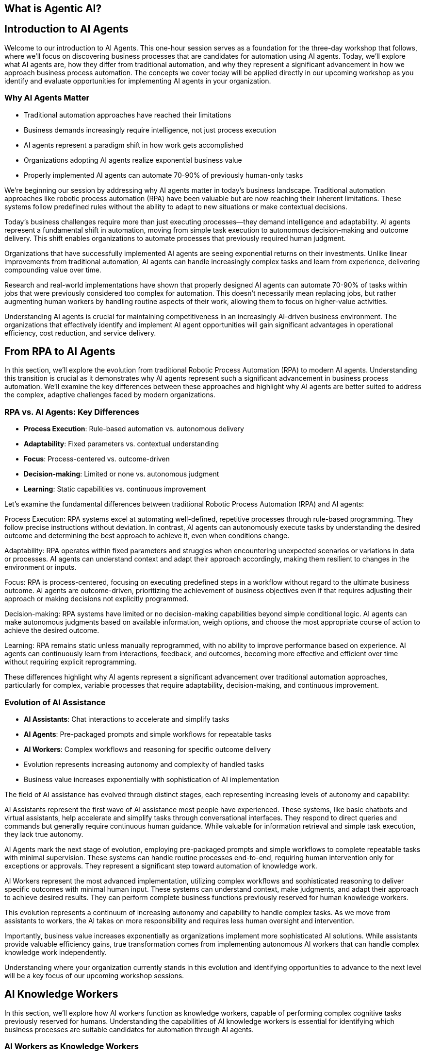 == What is Agentic AI?

== Introduction to AI Agents

[.notes]
--
Welcome to our introduction to AI Agents. This one-hour session serves as a foundation for the three-day workshop that follows, where we'll focus on discovering business processes that are candidates for automation using AI agents. Today, we'll explore what AI agents are, how they differ from traditional automation, and why they represent a significant advancement in how we approach business process automation. The concepts we cover today will be applied directly in our upcoming workshop as you identify and evaluate opportunities for implementing AI agents in your organization.
--

=== Why AI Agents Matter

* Traditional automation approaches have reached their limitations
* Business demands increasingly require intelligence, not just process execution
* AI agents represent a paradigm shift in how work gets accomplished
* Organizations adopting AI agents realize exponential business value
* Properly implemented AI agents can automate 70-90% of previously human-only tasks

[.notes]
--
We're beginning our session by addressing why AI agents matter in today's business landscape. Traditional automation approaches like robotic process automation (RPA) have been valuable but are now reaching their inherent limitations. These systems follow predefined rules without the ability to adapt to new situations or make contextual decisions.

Today's business challenges require more than just executing processes—they demand intelligence and adaptability. AI agents represent a fundamental shift in automation, moving from simple task execution to autonomous decision-making and outcome delivery. This shift enables organizations to automate processes that previously required human judgment.

Organizations that have successfully implemented AI agents are seeing exponential returns on their investments. Unlike linear improvements from traditional automation, AI agents can handle increasingly complex tasks and learn from experience, delivering compounding value over time.

Research and real-world implementations have shown that properly designed AI agents can automate 70-90% of tasks within jobs that were previously considered too complex for automation. This doesn't necessarily mean replacing jobs, but rather augmenting human workers by handling routine aspects of their work, allowing them to focus on higher-value activities.

Understanding AI agents is crucial for maintaining competitiveness in an increasingly AI-driven business environment. The organizations that effectively identify and implement AI agent opportunities will gain significant advantages in operational efficiency, cost reduction, and service delivery.
--

== From RPA to AI Agents

[.notes]
--
In this section, we'll explore the evolution from traditional Robotic Process Automation (RPA) to modern AI agents. Understanding this transition is crucial as it demonstrates why AI agents represent such a significant advancement in business process automation. We'll examine the key differences between these approaches and highlight why AI agents are better suited to address the complex, adaptive challenges faced by modern organizations.
--

=== RPA vs. AI Agents: Key Differences

* *Process Execution*: Rule-based automation vs. autonomous delivery
* *Adaptability*: Fixed parameters vs. contextual understanding
* *Focus*: Process-centered vs. outcome-driven
* *Decision-making*: Limited or none vs. autonomous judgment
* *Learning*: Static capabilities vs. continuous improvement

[.notes]
--
Let's examine the fundamental differences between traditional Robotic Process Automation (RPA) and AI agents:

Process Execution: RPA systems excel at automating well-defined, repetitive processes through rule-based programming. They follow precise instructions without deviation. In contrast, AI agents can autonomously execute tasks by understanding the desired outcome and determining the best approach to achieve it, even when conditions change.

Adaptability: RPA operates within fixed parameters and struggles when encountering unexpected scenarios or variations in data or processes. AI agents can understand context and adapt their approach accordingly, making them resilient to changes in the environment or inputs.

Focus: RPA is process-centered, focusing on executing predefined steps in a workflow without regard to the ultimate business outcome. AI agents are outcome-driven, prioritizing the achievement of business objectives even if that requires adjusting their approach or making decisions not explicitly programmed.

Decision-making: RPA systems have limited or no decision-making capabilities beyond simple conditional logic. AI agents can make autonomous judgments based on available information, weigh options, and choose the most appropriate course of action to achieve the desired outcome.

Learning: RPA remains static unless manually reprogrammed, with no ability to improve performance based on experience. AI agents can continuously learn from interactions, feedback, and outcomes, becoming more effective and efficient over time without requiring explicit reprogramming.

These differences highlight why AI agents represent a significant advancement over traditional automation approaches, particularly for complex, variable processes that require adaptability, decision-making, and continuous improvement.
--

=== Evolution of AI Assistance

* *AI Assistants*: Chat interactions to accelerate and simplify tasks
* *AI Agents*: Pre-packaged prompts and simple workflows for repeatable tasks
* *AI Workers*: Complex workflows and reasoning for specific outcome delivery
* Evolution represents increasing autonomy and complexity of handled tasks
* Business value increases exponentially with sophistication of AI implementation

[.notes]
--
The field of AI assistance has evolved through distinct stages, each representing increasing levels of autonomy and capability:

AI Assistants represent the first wave of AI assistance most people have experienced. These systems, like basic chatbots and virtual assistants, help accelerate and simplify tasks through conversational interfaces. They respond to direct queries and commands but generally require continuous human guidance. While valuable for information retrieval and simple task execution, they lack true autonomy.

AI Agents mark the next stage of evolution, employing pre-packaged prompts and simple workflows to complete repeatable tasks with minimal supervision. These systems can handle routine processes end-to-end, requiring human intervention only for exceptions or approvals. They represent a significant step toward automation of knowledge work.

AI Workers represent the most advanced implementation, utilizing complex workflows and sophisticated reasoning to deliver specific outcomes with minimal human input. These systems can understand context, make judgments, and adapt their approach to achieve desired results. They can perform complete business functions previously reserved for human knowledge workers.

This evolution represents a continuum of increasing autonomy and capability to handle complex tasks. As we move from assistants to workers, the AI takes on more responsibility and requires less human oversight and intervention.

Importantly, business value increases exponentially as organizations implement more sophisticated AI solutions. While assistants provide valuable efficiency gains, true transformation comes from implementing autonomous AI workers that can handle complex knowledge work independently.

Understanding where your organization currently stands in this evolution and identifying opportunities to advance to the next level will be a key focus of our upcoming workshop sessions.
--

== AI Knowledge Workers

[.notes]
--
In this section, we'll explore how AI workers function as knowledge workers, capable of performing complex cognitive tasks previously reserved for humans. Understanding the capabilities of AI knowledge workers is essential for identifying which business processes are suitable candidates for automation through AI agents.
--

=== AI Workers as Knowledge Workers

* AI workers can perform cognitive tasks previously reserved for humans
* They analyze, understand, decide, execute, and learn like human knowledge workers
* AI workers combine LLMs with structured prompts, workflows, and knowledge bases
* Significant advancements in AI capabilities enable complex knowledge work automation
* AI workers can now handle tasks requiring judgment, analysis, and adaptation

[.notes]
--
AI workers represent a fundamental shift in automation capabilities, now able to perform cognitive tasks that were previously exclusive to human knowledge workers:

AI workers mirror the cognitive processes of human knowledge workers, employing a similar workflow of analyzing information, understanding context, making decisions, executing actions, and learning from outcomes. This mirrors how human professionals approach complex tasks.

The technical foundation of AI workers combines large language models (LLMs) with structured prompts, well-defined workflows, and access to knowledge bases. This integration creates systems capable of sophisticated reasoning and task execution beyond simple rule following.

Recent advancements in AI capabilities, particularly in language understanding, reasoning, and context awareness, have enabled this shift. Models have progressed from simple pattern recognition to complex reasoning that can be applied to knowledge work.

Modern AI workers can now handle tasks requiring judgment, analysis, and adaptation—activities that traditional automation could not address. They can interpret ambiguous information, weigh options based on multiple factors, and adjust their approach as circumstances change.

This evolution has profound implications for how organizations approach automation. Processes previously considered too complex or nuanced for automation can now be candidates for AI worker implementation, expanding the automation frontier into knowledge work domains.

As we move forward in our workshop, we'll explore how to identify which knowledge work processes in your organization might be suitable for AI worker implementation, focusing on tasks that require analysis, understanding, decision-making, execution, and continuous improvement.
--

=== Core Capabilities of AI Knowledge Workers

* *Analyze*: Navigate, read, calculate, extract information
* *Understand*: Interpret, summarize, compare data and contexts
* *Decide*: Weigh options, make judgments, choose appropriate actions
* *Execute*: Click, write, post, convert, update information and systems
* *Learn*: Adapt approaches, improve performance over time

[.notes]
--
Let's examine the five core capabilities that enable AI workers to function effectively as knowledge workers:

Analyze: AI workers excel at information processing, capable of navigating complex data environments, reading various document formats, calculating numerical values, and extracting relevant information from diverse sources. These analytical capabilities allow AI workers to gather and process the inputs needed for effective task completion, similar to how human workers collect and review information.

Understand: Beyond mere data collection, AI workers can interpret information in context, summarize key points from extensive content, and compare different data points to identify patterns, relationships, and inconsistencies. This contextual understanding is crucial for meaningful automation that goes beyond simple data processing to genuine comprehension.

Decide: AI workers can weigh multiple options based on various criteria, make judgments about the best course of action, and choose appropriate responses to situations—even when facing ambiguity or incomplete information. This decision-making capability allows AI workers to handle complex tasks that require evaluating trade-offs and selecting optimal approaches.

Execute: After analyzing, understanding, and deciding, AI workers can take concrete actions such as clicking through interfaces, writing content, posting information, converting files between formats, and updating records in various systems. This execution capability enables AI workers to produce tangible outcomes and interact with existing digital infrastructure.

Learn: Perhaps most importantly, AI workers can adapt their approaches based on feedback and outcomes, continuously improving their performance over time without explicit reprogramming. This learning capability ensures that AI workers become increasingly valuable assets, growing more efficient and effective through experience.

Together, these capabilities form the foundation of AI knowledge work, enabling systems to perform complex tasks previously reserved for human professionals. When identifying processes for potential AI worker implementation, consider whether the process requires these five capabilities and to what degree the AI worker can fulfill them.
--

== AI Agent Architecture

[.notes]
--
In this section, we'll explore the architecture that makes AI agents possible. Understanding the components and their relationships is essential for implementing effective AI agent solutions and evaluating potential automation candidates during our upcoming workshop.
--

=== Core Components of an AI Agent Architecture

* *Instructions*: Prompts and guidance that define the task and objectives
* *Knowledge*: Data and insights relevant to completing the task
* *Actions*: Capabilities to interact with systems and execute operations
* *Large Language Model(s)*: The reasoning engine that drives understanding and decisions
* *Integration Layer*: Connects the agent to enterprise systems and data sources

[.notes]
--
Let's examine the core components that comprise an effective AI agent architecture:

Instructions form the foundation of any AI agent implementation, providing clear prompts and guidance that define what the agent should accomplish and how it should approach the task. Well-crafted instructions are critical for ensuring the agent understands its objectives, constraints, and success criteria. These can range from simple prompts to complex decision trees that guide the agent's behavior in different scenarios.

Knowledge represents the information resources available to the agent, including enterprise data, domain-specific insights, and contextual information relevant to completing assigned tasks. This knowledge can be provided through various mechanisms such as retrieval-augmented generation (RAG), structured databases, or direct context inclusion. The quality and relevance of this knowledge significantly impact the agent's effectiveness.

Actions define what the agent can actually do—its capabilities to interact with systems, manipulate data, generate content, and execute operations. These actions can include API calls to enterprise systems, browser automation for web interfaces, content generation capabilities, and communication channels. The scope of possible actions determines what tasks the agent can autonomously complete.

Large Language Model(s) serve as the reasoning engine that powers the agent, enabling it to understand instructions, interpret knowledge, make decisions, and determine appropriate actions. The LLM's capabilities in comprehension, reasoning, and generation directly influence the agent's overall effectiveness and the complexity of tasks it can handle.

Integration Layer provides the connections between the agent and enterprise systems, enabling seamless interaction with existing infrastructure, data sources, and workflows. This layer translates between the agent's operations and the specific requirements of various systems, allowing the agent to work within the organization's digital ecosystem.

Understanding these components and how they interact is essential for designing effective AI agent solutions. During our workshop, we'll explore how to evaluate and select each component based on your specific business requirements and automation objectives.
--

=== AI Agent Architecture Diagram

* AI Workers interact with enterprise systems through universal API connectors or browser automation
* Enterprise Knowledge Engine provides context and factual information
* AI Knowledge/Actions power the agent's capabilities to analyze, understand, decide, execute, and learn
* Instructions guide the agent's behavior and define objectives
* Architecture enables controlled autonomous operation with appropriate guardrails

[.notes]
--
The AI Agent Architecture Diagram illustrates how the various components interact to enable autonomous task completion:

At the core of the architecture are the AI Worker capabilities we discussed earlier—the abilities to analyze, understand, decide, execute, and learn. These capabilities are enabled by the combination of large language models, structured workflows, and integration with enterprise systems.

The Universal API Connector or Human-like Browser Mode represents the integration layer that allows AI agents to interact with enterprise systems. The API connector provides direct system integration, while browser automation enables interaction with web interfaces just as human users would. This flexibility allows agents to work with both modern API-enabled systems and legacy applications without dedicated integrations.

The Enterprise Knowledge Engine serves as the agent's information foundation, providing access to organizational data, documents, policies, and other knowledge resources. This component ensures the agent has the necessary context and factual information to make appropriate decisions and execute tasks correctly.

Instructions provide the guidance and parameters that direct the agent's behavior, defining what it should accomplish and how it should operate. These instructions can include specific prompts, workflow definitions, decision criteria, and success metrics.

The entire architecture is designed to enable controlled autonomous operation, with appropriate guardrails ensuring the agent works within defined boundaries and according to organizational policies and standards.

This architectural approach provides both flexibility and control—allowing organizations to implement AI agents across diverse use cases while maintaining appropriate oversight and governance. During our workshop, we'll explore how this architecture can be applied to specific business processes in your organization.
--

== Trusting AI Workers

[.notes]
--
In this section, we'll address one of the most critical aspects of implementing AI agents: establishing trust in autonomous AI systems. Understanding the requirements for building trust is essential for successful adoption and effective implementation of AI agents in your organization.
--

=== Requirements for Trusting Autonomous AI

* AI needs comprehensive understanding of organizational knowledge and standards
* Systems must provide visibility into AI reasoning and information sources
* Organizations need control mechanisms to define and enforce behavioral boundaries
* AI must respect existing permissions and security protocols
* Continuous monitoring and feedback loops ensure appropriate operation

[.notes]
--
For AI workers to be trusted with autonomous operation, several key requirements must be satisfied:

Comprehensive understanding of organizational knowledge and standards is essential for AI workers to operate appropriately within your business context. This means the AI must have access to relevant policies, procedures, best practices, and domain-specific information. Without this understanding, AI workers may make decisions or take actions that don't align with organizational expectations.

Visibility into AI reasoning and information sources provides the transparency needed for oversight and accountability. Unlike "black box" AI systems, effective AI workers should provide clear reasoning for their decisions and actions, including what information they considered and how they reached their conclusions. This visibility builds trust by making the AI's operations understandable and auditable.

Control mechanisms allow organizations to define and enforce behavioral boundaries for AI workers. These guardrails ensure that AI systems operate within acceptable parameters and don't take actions that could be harmful or counter to business objectives. Control mechanisms might include approval workflows for certain actions, restrictions on system access, or explicit prohibition of specific operations.

Respecting existing permissions and security protocols ensures that AI workers don't circumvent established security measures or access information they shouldn't. AI systems should operate within the same security framework as human employees, with appropriate authentication, authorization, and audit trails.

Continuous monitoring and feedback loops provide ongoing assurance that AI workers are performing as expected and allow for correction when necessary. This includes tracking performance metrics, reviewing outcomes, and incorporating human feedback to improve future operations.

These requirements highlight that implementing trusted AI workers isn't just about technical capabilities—it's equally about governance, oversight, and appropriate integration with existing organizational processes and controls. During our workshop, we'll explore practical approaches to addressing these requirements in your specific context.
--

=== Building Trust Through Knowledge and Control

* *Knowledge Integration*: Connected to systems of record and sources of truth
* *Context Access*: Has the right information accessible during task execution
* *Fact Understanding*: Comprehends canonical information and organizational knowledge
* *Boundary Definition*: Clear delineation of what the AI can and cannot do
* *Operational Transparency*: Visibility into reasoning and decision processes

[.notes]
--
Building trust in AI workers requires a balanced approach focusing on both knowledge integration and operational control:

Knowledge Integration ensures AI workers have access to authoritative organizational information by connecting them to systems of record and sources of truth. This integration might include CRM systems, document management platforms, ERP systems, knowledge bases, and other enterprise applications. When AI has access to accurate, up-to-date information, it can make better-informed decisions and provide more reliable outputs.

Context Access goes beyond simple system integration to ensure AI workers have the specific information needed for each task. This means implementing mechanisms that retrieve and provide relevant context at the moment it's required, whether that's customer history during a support interaction, policy details during a compliance review, or product specifications during a sales engagement.

Fact Understanding enables AI workers to comprehend and correctly apply canonical information and organizational knowledge. This involves not just accessing facts but understanding their relationships, implications, and appropriate application in different scenarios. Advanced knowledge representation techniques like knowledge graphs can enhance this capability.

Boundary Definition provides clear guardrails for AI operation by explicitly defining what the AI can and cannot do. These boundaries might include limitations on financial approval thresholds, restrictions on customer communication channels, or requirements for human approval of certain actions. Clear boundaries help prevent unexpected or inappropriate AI behaviors.

Operational Transparency makes AI worker processes understandable and reviewable by providing visibility into reasoning and decision processes. This transparency might include explanations of why specific actions were taken, what information was considered most relevant, and how conflicting priorities were balanced. When stakeholders can see how and why the AI reached its conclusions, their trust in the system increases.

By addressing both knowledge capabilities and control mechanisms, organizations can build AI worker implementations that earn trust through demonstrated reliability, appropriate operation, and alignment with organizational values and objectives.
--

== AI Workers in Action

[.notes]
--
In this section, we'll explore concrete examples of AI workers successfully implementing automation across different business functions. These examples will help illustrate the practical applications of the concepts we've discussed and provide inspiration for identifying automation candidates in your own organization.
--

=== Example: Customer Support AI Worker

* Handles customer inquiries across multiple channels autonomously
* Analyzes customer history and current issue to provide context-aware responses
* Makes decisions about resolution approaches and escalation criteria
* Executes actions including providing information, updating records, and initiating processes
* Achieves 80% automated resolution rate with high customer satisfaction

[.notes]
--
Let's examine a specific example of an AI worker implementation in customer support:

The Customer Support AI Worker handles inbound customer inquiries across multiple channels, including email, chat, and messaging platforms. Unlike simple chatbots, this AI worker can manage complete support interactions from initial contact through resolution, working autonomously for straightforward issues and collaborating with human agents for complex cases.

This AI worker analyzes comprehensive customer context, including purchase history, previous support interactions, product usage patterns, and current account status. This deep contextual understanding enables personalized assistance that addresses the customer's specific situation rather than providing generic responses.

Based on its analysis, the AI worker makes informed decisions about the most appropriate resolution approach. It determines whether issues can be resolved immediately, require additional information, need escalation to specialists, or warrant proactive offers based on the customer's situation. These decisions follow established support protocols while adapting to each unique case.

The AI worker executes a range of actions to resolve customer issues, including providing detailed product information, troubleshooting guidance, updating customer records, processing returns or exchanges, scheduling appointments, and initiating workflows in connected systems. This action capability enables end-to-end issue resolution without human intervention in many cases.

In real-world implementations, customer support AI workers have achieved impressive results, including 80% automated resolution rates for incoming inquiries, significant reductions in average handling time, consistent 24/7 support coverage, and high customer satisfaction ratings. The most advanced implementations learn from each interaction, continuously improving their performance based on outcomes and feedback.

This example demonstrates how AI workers can transform customer support operations by automating routine inquiries, ensuring consistent service quality, reducing waiting times, and freeing human agents to focus on complex cases requiring specialized expertise or emotional intelligence.
--

=== Example: Finance AI Worker

* Automates invoice processing from receipt through payment approval
* Validates invoice details against purchase orders, contracts, and receiving records
* Identifies and resolves discrepancies according to established policies
* Routes exceptions to appropriate personnel with relevant context
* Reduces processing time by 70% while improving accuracy and compliance

[.notes]
--
Let's explore another concrete example of an AI worker implementation, this time in finance operations:

The Finance AI Worker specializes in automating the invoice processing workflow from initial receipt through payment approval. It handles the complete process for straightforward invoices and manages the coordination of human approvals when required, maintaining end-to-end visibility throughout the workflow.

This AI worker performs comprehensive validation of invoice details by cross-referencing information against purchase orders, contracts, receiving records, and vendor master data. It verifies line items, quantities, pricing, payment terms, tax calculations, and other critical elements to ensure accuracy before processing continues.

When discrepancies are identified—such as price variances, quantity mismatches, or missing references—the AI worker applies established policies to determine appropriate resolution paths. It can automatically resolve minor variations within approved thresholds, initiate standardized exception processes, or compile relevant information for human review.

For invoices requiring approval or exception handling, the AI worker routes information to the appropriate personnel based on organizational hierarchy, approval matrices, and delegation rules. Importantly, it provides complete context including highlighted discrepancies, supporting documentation, and historical patterns to facilitate efficient human decision-making.

Organizations implementing finance AI workers have reported significant operational improvements, including 70% reductions in processing time, near-elimination of payment errors, enhanced early payment discount capture, improved vendor satisfaction, and stronger compliance with financial controls and policies.

This example illustrates how AI workers can transform finance operations by automating routine processing, ensuring consistent application of policies, identifying potential issues proactively, and focusing human attention on exceptions and strategic decisions rather than repetitive validation tasks.
--

=== Example: Recruitment AI Worker

* Screens candidates against job requirements and organizational fit
* Reviews resumes, applications, and assessment results
* Prioritizes candidates based on customizable criteria
* Schedules interviews and coordinates with hiring teams
* Accelerates talent acquisition by 10x while improving quality of shortlists

[.notes]
--
Let's examine a third example of an AI worker implementation, focusing on recruitment and talent acquisition:

The Recruitment AI Worker streamlines the candidate screening process by evaluating applicants against both explicit job requirements and more nuanced organizational fit criteria. It processes applications as they arrive, ensuring consistent evaluation standards and rapid response times regardless of volume fluctuations.

This AI worker conducts comprehensive review of candidate materials including resumes, application forms, assessment results, portfolio samples, and public professional profiles. It extracts relevant qualifications, experiences, and indicators of potential success, creating standardized candidate profiles that facilitate objective comparison.

Based on configurable evaluation frameworks, the AI worker prioritizes candidates according to multiple dimensions including technical qualifications, relevant experience, growth potential, diversity considerations, and alignment with organizational values. These prioritization models can be customized for different roles and adjusted based on hiring outcomes to improve future recommendations.

For candidates meeting threshold criteria, the AI worker manages the interview scheduling process, coordinating availability among candidates and hiring team members, sending calendar invitations, providing preparation materials, and handling rescheduling needs. This automation eliminates the administrative burden that often delays the hiring process.

Organizations implementing recruitment AI workers have achieved remarkable efficiency gains, including 10x faster candidate processing, significant improvements in shortlist quality as measured by hiring manager satisfaction, reduced time-to-hire metrics, and more consistent candidate experiences regardless of application volume.

This example demonstrates how AI workers can transform recruitment operations by eliminating processing bottlenecks, ensuring consistent and objective evaluation, reducing administrative overhead, and enabling recruiting teams to focus on high-value activities like candidate engagement and hiring manager partnerships.
--

== Identifying AI Worker Opportunities

[.notes]
--
This section prepares participants for the upcoming three-day workshop by introducing frameworks for identifying business processes that are strong candidates for AI worker implementation. Understanding these evaluation criteria will enable more effective discovery and prioritization during the workshop activities.
--

=== Process Decomposition for AI Implementation

* Break business processes into atomic components before applying AI
* Identify pattern-recognition tasks ideal for AI automation
* Recognize contextual reasoning tasks suitable for hybrid AI-human approaches
* Reserve creative/ethical judgment tasks for human-led work with AI support
* Most successful implementations automate 70-90% of tasks within jobs, not entire roles

[.notes]
--
One of the most critical success factors for AI worker implementation is effective process decomposition:

Breaking business processes into atomic components before applying AI allows organizations to identify precisely where AI can add the most value. This granular approach avoids the common pitfall of trying to automate entire roles or complex processes all at once. Instead, it focuses on understanding the specific tasks and decisions that comprise each process.

Through decomposition, organizations can identify pattern-recognition tasks that are ideal candidates for AI automation. These tasks involve analyzing data, recognizing trends, categorizing information, or making predictions based on historical patterns—all areas where AI excels. Examples include document classification, anomaly detection, sentiment analysis, and trend identification.

The decomposition also reveals contextual reasoning tasks that benefit from a hybrid AI-human approach. These tasks require understanding broader context, applying judgment within defined parameters, or making decisions based on multiple factors. In these scenarios, AI can perform initial analysis and provide recommendations, with humans making final decisions or handling edge cases.

Finally, process decomposition highlights creative and ethical judgment tasks that should remain primarily human-led, though potentially with AI support. These tasks involve novel problem-solving, ethical considerations, emotional intelligence, or strategic thinking where human judgment remains essential. AI can assist by providing information, generating options, or handling routine aspects of these tasks.

The most successful AI implementations focus on automating the 70-90% of tasks within jobs that follow predictable patterns, rather than attempting to replace entire roles. This approach maximizes impact while acknowledging the continuing value of human creativity, judgment, and interpersonal skills.

During our upcoming workshop, we'll apply this decomposition framework to your specific business processes, identifying the components most suitable for AI worker implementation and designing approaches that effectively combine AI and human capabilities.
--

=== Evaluating Processes for AI Worker Potential

* Assess process volume, frequency, and business impact
* Evaluate current process stability, standardization, and documentation
* Consider data availability, quality, and accessibility
* Identify potential integration points with existing systems
* Analyze return on investment including both direct and indirect benefits

[.notes]
--
When evaluating business processes for AI worker implementation potential, several key factors should be considered:

Process volume, frequency, and business impact help determine whether automation will deliver meaningful results. High-volume, frequently performed processes with significant business impact typically offer the greatest return on AI investment. For example, processes handling thousands of transactions daily that directly affect customer experience or financial outcomes are strong candidates.

Current process stability, standardization, and documentation indicate how ready a process is for AI implementation. Well-defined, stable processes with clear documentation are easier to automate effectively. Processes with frequent changes, inconsistent execution, or poor documentation may require standardization before AI implementation.

Data availability, quality, and accessibility are critical considerations since AI workers depend on information to function effectively. Processes with structured, digitized data that's readily accessible typically offer smoother implementation paths. Data quality issues, paper-based information, or siloed systems may require additional preparation work.

Integration points with existing systems determine how smoothly an AI worker can operate within your technological ecosystem. Processes that interact with systems offering modern APIs, structured data formats, or browser-based interfaces are generally easier to automate. Legacy systems with limited integration capabilities may present additional challenges.

Return on investment analysis should consider both direct benefits (cost savings, throughput improvements, error reduction) and indirect benefits (improved employee experience, enhanced customer satisfaction, better compliance). Comprehensive ROI evaluation helps prioritize implementation efforts for maximum organizational impact.

During our workshop, we'll use these evaluation criteria to systematically assess potential automation candidates in your organization, developing a prioritized roadmap based on implementation feasibility and expected business impact.
--

== Human-AI Collaboration Models

[.notes]
--
This final section explores the future of work through the lens of human-AI collaboration, preparing participants to envision and design effective partnership models during the upcoming workshop.
--

=== Designing Effective Human-AI Teaming Models

* Focus on symbiotic workflows where humans and AI complement each other
* Leverage AI for data processing, pattern recognition, and routine decision-making
* Position humans for complex judgment, creativity, and emotional intelligence
* Implement continuous learning loops where AI improves through human feedback
* Design workflows that would be impossible with either humans or AI alone

[.notes]
--
The most successful AI implementations focus not on replacement but on creating effective human-AI partnerships:

Symbiotic workflows represent the ideal state of human-AI collaboration, where each partner contributes their unique strengths to achieve outcomes neither could accomplish alone. This approach moves beyond simplistic automation to reimagine processes that leverage the complementary capabilities of both humans and AI systems.

In effective teaming models, AI handles data-intensive tasks where it excels—processing large volumes of information, identifying patterns across diverse datasets, performing consistent analysis, and making routine decisions based on established criteria. This frees human capacity for higher-value activities while ensuring consistent handling of information-intensive tasks.

Humans remain essential for complex judgment requiring nuanced understanding, ethical considerations, novel problem-solving, and emotional intelligence. These uniquely human capabilities ensure appropriate handling of edge cases, ethical dilemmas, innovation opportunities, and sensitive interactions where context and values matter deeply.

Continuous learning loops create ever-improving systems by capturing human feedback and incorporating it into AI operation. When humans review AI outputs, provide corrections, or handle exceptions, these interactions become learning opportunities that enhance future AI performance. Over time, the AI requires fewer interventions as it adapts to organizational preferences and edge cases.

The most advanced implementations create workflows that would be impossible with either humans or AI working independently. For example, AI might analyze thousands of customer interactions to identify emerging issues and present them to human experts who can quickly develop solutions. Neither partner could effectively perform the complete workflow alone—the AI couldn't develop the creative solutions, while humans couldn't process the volume of interactions to identify patterns.

During our workshop, we'll explore how to design these symbiotic teaming models for your specific business context, creating collaboration approaches that maximize the strengths of both human employees and AI workers.
--

=== Transforming into an AI-First Business

* Implement ruthless process decomposition before applying AI
* Position data infrastructure as the organizational foundation
* Design symbiotic human-AI workflows that leverage complementary strengths
* Focus on augmenting human capabilities rather than replacing roles
* Create continuous feedback loops that improve AI performance over time

[.notes]
--
As we conclude our introduction and prepare for the detailed work of our upcoming workshop, let's consider what it means to transform into a truly AI-first business:

Ruthless process decomposition serves as the foundation for effective AI implementation. Before deploying any AI solution, successful organizations break every business process into its atomic components, identifying which specific tasks are suitable for AI automation, which benefit from hybrid approaches, and which should remain primarily human-led. This granular understanding prevents the common pitfall of attempting to automate entire jobs rather than focusing on the 70-90% of tasks within those jobs that follow predictable patterns.

In AI-first organizations, data infrastructure becomes the organizational foundation rather than merely supporting existing structures. These companies architect their entire operations around their data assets, with every decision—from hiring to product development—evaluated based on how it will improve data positioning. This approach recognizes that the quality, accessibility, and organization of data directly determine the effectiveness of AI implementations.

Symbiotic human-AI workflows represent the operational model of AI-first businesses. Rather than viewing AI merely as a cost-reduction tool, these organizations create collaborative processes that would be impossible with either humans or AI working independently. These workflows leverage the complementary strengths of both partners—AI's ability to process vast amounts of information and identify patterns, combined with human creativity, judgment, and emotional intelligence.

The focus on augmenting human capabilities rather than replacing roles distinguishes truly transformative AI implementations. By automating routine aspects of jobs, AI-first organizations enable their employees to focus on higher-value activities that leverage uniquely human strengths. This approach not only improves operational efficiency but also enhances employee satisfaction and engagement by eliminating tedious tasks.

Finally, AI-first organizations implement continuous feedback loops that improve AI performance over time. They create systems where humans teach AI through their responses to recommendations, corrections to outputs, and handling of exceptions. This creates a virtuous cycle where the AI system requires fewer interventions over time as it adapts to organizational needs and preferences.

During our upcoming workshop, we'll explore how to apply these principles to your specific business context, creating a roadmap for transforming into an AI-first organization that leverages the full potential of human-AI collaboration.
--

== Summary

=== Key Takeaways

* AI agents represent a significant advancement over rule-based automation
* AI workers function as knowledge workers with analyze-understand-decide-execute-learn capabilities
* Effective implementation requires understanding AI architecture components and their relationships
* Trust in autonomous AI depends on knowledge integration and appropriate control mechanisms
* Human-AI teaming models create outcomes impossible for either alone
* Process decomposition is critical for identifying suitable automation candidates

[.notes]
--
As we conclude our introduction to AI agents, let's recap the key concepts we've explored today:

AI agents represent a fundamental advancement beyond traditional rule-based automation approaches like RPA. Unlike their predecessors, AI agents can adapt to changing conditions, make autonomous decisions, and focus on outcomes rather than just processes. This shift enables automation of complex knowledge work previously considered too nuanced for traditional approaches.

AI workers function as true knowledge workers, with capabilities that mirror human cognitive processes: analyzing information, understanding context, making decisions, executing actions, and learning from experience. This comprehensive capability set allows AI workers to handle sophisticated tasks requiring judgment and adaptation.

Implementing effective AI workers requires understanding the core architectural components—instructions, knowledge, actions, language models, and integration layers—and how they work together to enable autonomous task completion. This architectural understanding is essential for designing solutions that deliver on the promise of AI-powered automation.

Building trust in autonomous AI systems depends on both comprehensive knowledge integration and appropriate control mechanisms. AI workers must have access to organizational information and context while operating within clearly defined boundaries that ensure alignment with business objectives and values.

The most successful implementations focus not on replacing humans but on creating effective human-AI teaming models that leverage the complementary strengths of both partners. These symbiotic workflows enable outcomes that would be impossible for either humans or
--

== Quiz Time!

[.notes]
--
Now let's test our understanding of the key concepts we've covered in today's session with a brief quiz. This will help reinforce the important points before we move into our three-day workshop on discovering business processes for AI agent automation.
--

=== Question 1

What is the primary difference between RPA and AI agents?

* A) RPA is more expensive to implement than AI agents
* B) RPA follows rule-based automation while AI agents can adapt and make autonomous decisions
* C) AI agents can only work with structured data
* D) RPA is faster at executing tasks than AI agents

[.notes]
--
The correct answer is B. RPA follows rule-based automation while AI agents can adapt and make autonomous decisions. This represents a fundamental difference in capability - RPA executes predefined processes without deviation, while AI agents can understand context, adapt to changing conditions, and autonomously determine the best approach to achieve desired outcomes.
--

=== Question 2

Which of the following represents the most advanced implementation of AI assistance?

* A) AI Assistants
* B) AI Agents
* C) AI Workers
* D) AI Chatbots

[.notes]
--
The correct answer is C. AI Workers represent the most advanced implementation, utilizing complex workflows and sophisticated reasoning to deliver specific outcomes with minimal human input. They can understand context, make judgments, and adapt their approach to achieve desired results, performing complete business functions previously reserved for human knowledge workers.
--

=== Question 3

What are the five core capabilities of AI knowledge workers?

* A) Plan, Program, Process, Predict, Perform
* B) Collect, Compute, Create, Communicate, Complete
* C) Analyze, Understand, Decide, Execute, Learn
* D) Search, Sort, Summarize, Suggest, Solve

[.notes]
--
The correct answer is C. The five core capabilities of AI knowledge workers are: Analyze (navigate, read, calculate, extract information), Understand (interpret, summarize, compare data and contexts), Decide (weigh options, make judgments, choose appropriate actions), Execute (click, write, post, convert, update information and systems), and Learn (adapt approaches, improve performance over time).
--

=== Question 4

Which of these is NOT a core component of an AI Agent Architecture?

* A) Instructions
* B) Knowledge
* C) Social intelligence
* D) Large Language Model(s)

[.notes]
--
The correct answer is C. Social intelligence is not listed as one of the core components of an AI Agent Architecture. The core components we discussed are: Instructions (prompts and guidance), Knowledge (relevant data and insights), Actions (capabilities to interact with systems), Large Language Model(s) (the reasoning engine), and Integration Layer (connections to enterprise systems).
--

=== Question 5

What is a key requirement for trusting autonomous AI in business environments?

* A) AI must always operate completely independently without human oversight
* B) AI needs comprehensive understanding of organizational knowledge and standards
* C) AI should prioritize speed over accuracy
* D) AI must be developed in-house rather than using vendor solutions

[.notes]
--
The correct answer is B. AI needs comprehensive understanding of organizational knowledge and standards to be trusted with autonomous operation. This ensures the AI operates appropriately within the business context, following relevant policies, procedures, and best practices. Other requirements include visibility into AI reasoning, control mechanisms, respecting existing permissions, and continuous monitoring.
--

=== Question 6

What percentage of tasks within jobs can typically be automated with properly implemented AI agents?

* A) 20-30%
* B) 40-50%
* C) 70-90%
* D) 100%

[.notes]
--
The correct answer is C. Research and real-world implementations have shown that properly designed AI agents can automate 70-90% of tasks within jobs that were previously considered too complex for automation. This doesn't necessarily mean replacing jobs entirely, but rather augmenting human workers by handling routine aspects of their work.
--

=== Question 7

What is the recommended approach for identifying AI worker opportunities in business processes?

* A) Automate entire departments at once
* B) Focus only on customer-facing processes
* C) Break business processes into atomic components before applying AI
* D) Implement AI only in processes that are already fully digital

[.notes]
--
The correct answer is C. Breaking business processes into atomic components before applying AI is the recommended approach. This process decomposition allows organizations to identify precisely where AI can add the most value, focusing on specific tasks and decisions rather than trying to automate entire roles or complex processes all at once.
--

=== Question 8

In effective human-AI teaming models, what role should humans typically play?

* A) Humans should only supervise AI decisions
* B) Humans should focus on complex judgment, creativity, and emotional intelligence
* C) Humans should primarily handle data entry and routine tasks
* D) Humans should be removed from all processes where AI is implemented

[.notes]
--
The correct answer is B. In effective human-AI teaming models, humans should focus on complex judgment requiring nuanced understanding, ethical considerations, novel problem-solving, and emotional intelligence. These uniquely human capabilities ensure appropriate handling of edge cases, ethical dilemmas, innovation opportunities, and sensitive interactions where context and values matter deeply.
--

== Thank You!

=== Next Steps

* Tomorrow we begin our three-day workshop on discovering business processes for AI agent automation
* Please come prepared with specific processes from your department to analyze
* We'll apply the frameworks and concepts from today to identify high-value automation opportunities
* Questions? Contact the workshop facilitator at [facilitator@example.com]

[.notes]
--
Thank you for your participation in today's introduction to AI agents. This session has laid the groundwork for our upcoming three-day workshop, where we'll focus on discovering business processes in your organization that are candidates for automation using AI agents.

Please come prepared tomorrow with specific processes from your department that you'd like to analyze. We'll apply the frameworks and concepts we've discussed today to identify high-value automation opportunities tailored to your organization's needs.

If you have any questions before tomorrow's session, please don't hesitate to contact the workshop facilitator. We look forward to working with you to explore the transformative potential of AI agents in your business operations.
--